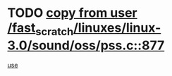 * TODO [[view:/fast_scratch/linuxes/linux-3.0/sound/oss/pss.c::face=ovl-face1::linb=877::colb=7::cole=21][copy from user /fast_scratch/linuxes/linux-3.0/sound/oss/pss.c::877]]
[[view:/fast_scratch/linuxes/linux-3.0/sound/oss/pss.c::face=ovl-face2::linb=883::colb=19::cole=23][use]]

